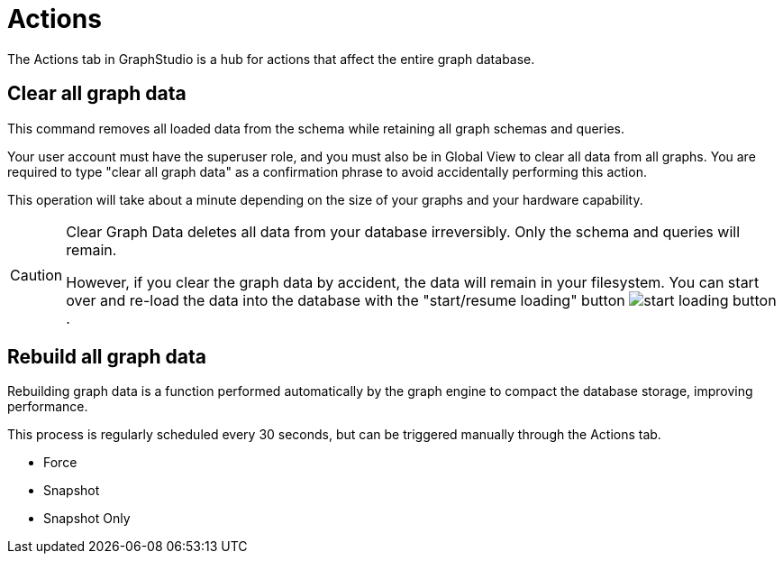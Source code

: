 = Actions

The Actions tab in GraphStudio is a hub for actions that affect the entire graph database.

== Clear all graph data

This command removes all loaded data from the schema while retaining all graph schemas and queries.

Your user account must have the superuser role, and you must also be in Global View to clear all data from all graphs.
You are required to type "clear all graph data" as a confirmation phrase to avoid accidentally performing this action.

This operation will take about a minute depending on the size of your graphs and your hardware capability.

[CAUTION]
====
Clear Graph Data deletes all data from your database irreversibly. Only the schema and queries will remain.

However, if you clear the graph data by accident, the data will remain in your filesystem.
You can start over and re-load the data into the database with the "start/resume loading" button image:start-loading-button.png[].
====

== Rebuild all graph data

Rebuilding graph data is a function performed automatically by the graph engine to compact the database storage, improving performance.

This process is regularly scheduled every 30 seconds, but can be triggered manually through the Actions tab.

* Force

* Snapshot

* Snapshot Only

